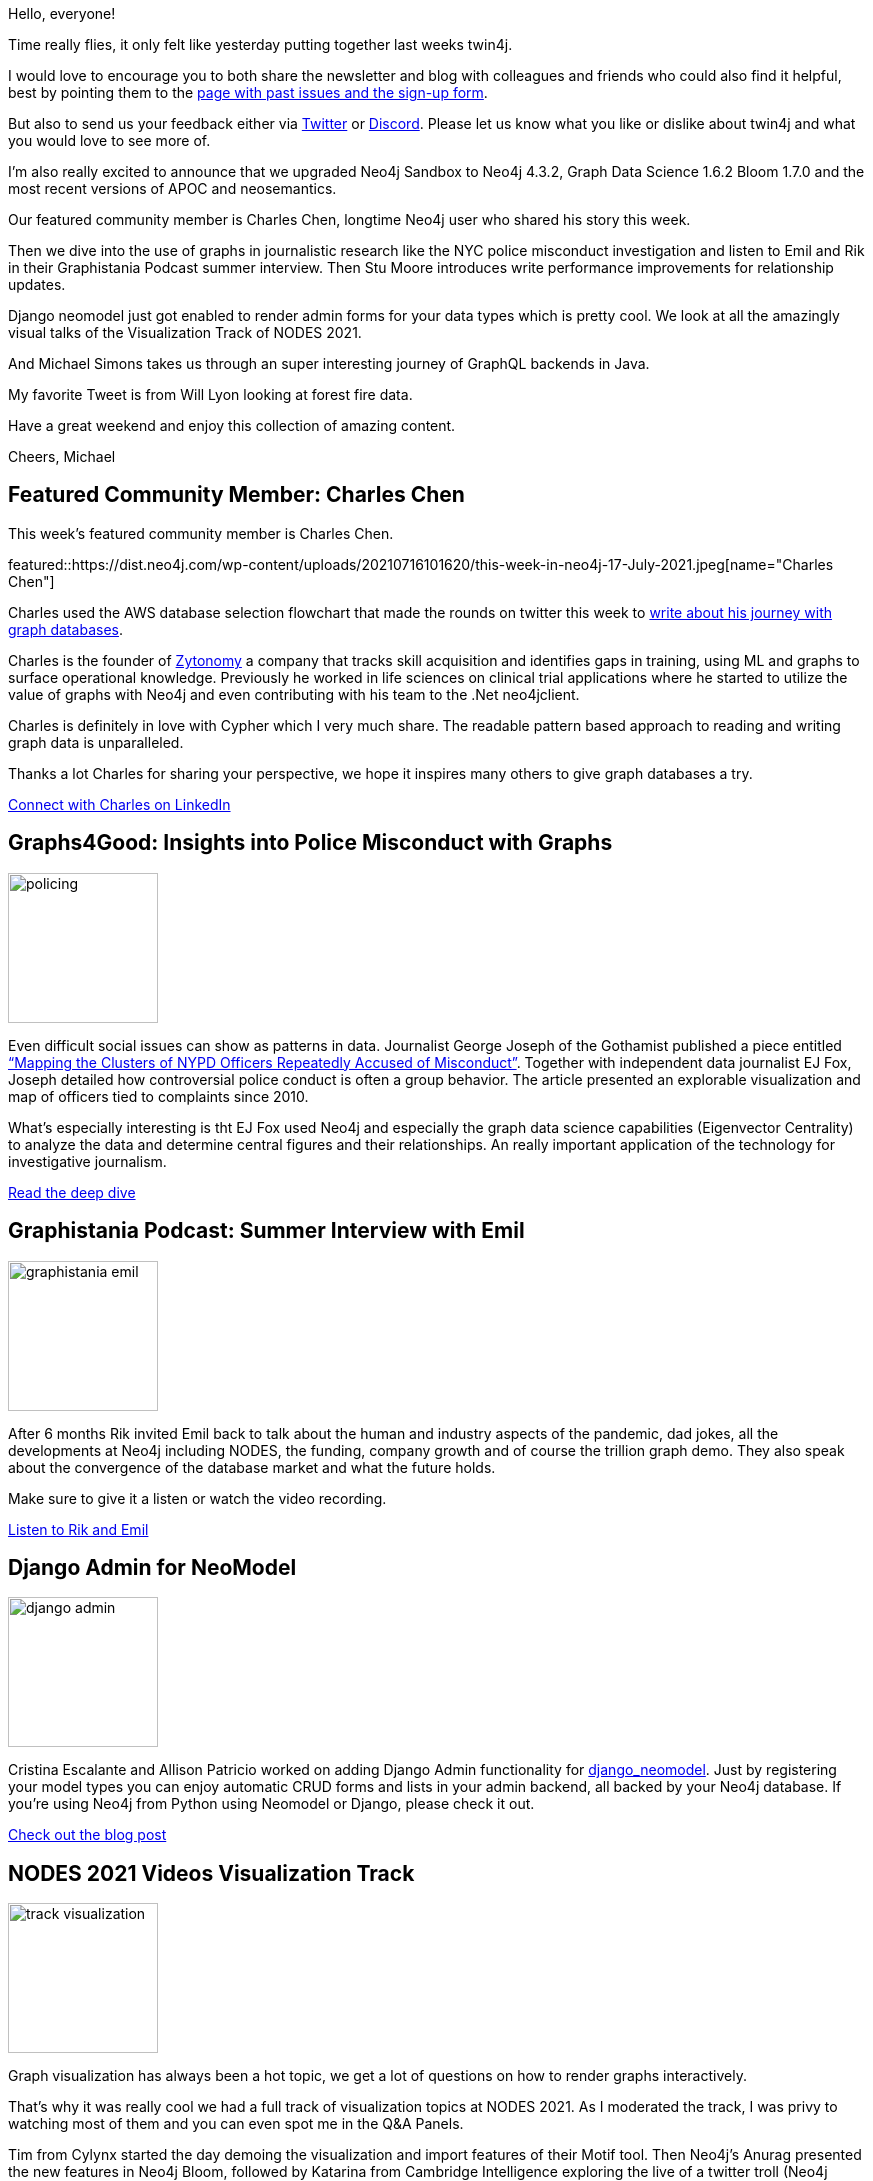 // 2021-07-10
= This Week in Neo4j - Data Journalism NYPD, Django Admin, Visualization Talks, CEO Podcast, Write Performance, Java GraphQL
// update slug according to the blog post title, slug must only contain lowercase alphanumeric words separated by dashes, e.g. "this-week-in-neo4j-twitchverse-java-drivers-encryption"
:slug: this-week-in-neo4j-data-journalism-nypd-django-admin-visualization-talks-ceo-podcast-write-performance-java-graphql
:noheader:
:linkattrs:
:categories: twin4j
:author: Michael Hunger
// twin4j is added automatically
:tags: graphs4good, journalism, graph-data-science, podcast, funding, django, python, visualization, nodes-2021, virtual-reality, machine-learning, java, graphql, spring, cypher-dsl, quarkus, performance, relationships, neo4j-43, wildfire

Hello, everyone!

Time really flies, it only felt like yesterday putting together last weeks twin4j.

I would love to encourage you to both share the newsletter and blog with colleagues and friends who could also find it helpful, best by pointing them to the https://neo4j.com/tag/twin4j/[page with past issues and the sign-up form^].

But also to send us your feedback either via https://twitter.com/neo4j[Twitter^] or https://dev.neo4j.com/chat[Discord^]. Please let us know what you like or dislike about twin4j and what you would love to see more of.

I'm also really excited to announce that we upgraded Neo4j Sandbox to Neo4j 4.3.2, Graph Data Science 1.6.2 Bloom 1.7.0 and the most recent versions of APOC and neosemantics.

Our featured community member is Charles Chen, longtime Neo4j user who shared his story this week.

Then we dive into the use of graphs in journalistic research like the NYC police misconduct investigation and listen to Emil and Rik in their Graphistania Podcast summer interview.
Then Stu Moore introduces write performance improvements for relationship updates.

Django neomodel just got enabled to render admin forms for your data types which is pretty cool.
We look at all the amazingly visual talks of the Visualization Track of NODES 2021.

And Michael Simons takes us through an super interesting journey of GraphQL backends in Java.

My favorite Tweet is from Will Lyon looking at forest fire data.

Have a great weekend and enjoy this collection of amazing content.

Cheers, Michael

[[featured-community-member]]
== Featured Community Member: Charles Chen

This week's featured community member is Charles Chen.

featured::https://dist.neo4j.com/wp-content/uploads/20210716101620/this-week-in-neo4j-17-July-2021.jpeg[name="Charles Chen"]

Charles used the AWS database selection flowchart that made the rounds on twitter this week to https://www.linkedin.com/pulse/graph-databases-neo4j-stroll-down-memory-lane-looking-charles-chen/[write about his journey with graph databases^].

Charles is the founder of https://www.zytonomy.com[Zytonomy^] a company that tracks skill acquisition and identifies gaps in training, using ML and graphs to surface operational knowledge. Previously he worked in life sciences on clinical trial applications where he started to utilize the value of graphs with Neo4j and even contributing with his team to the .Net neo4jclient.

Charles is definitely in love with Cypher which I very much share. The readable pattern based approach to reading and writing graph data is unparalleled.

Thanks a lot Charles for sharing your perspective, we hope it inspires many others to give graph databases a try.

https://www.linkedin.com/in/charlescchen/[Connect with Charles on LinkedIn, role="medium button"]

[[features-1]]
== Graphs4Good: Insights into Police Misconduct with Graphs
:tags: graphs4good, policing, journalism, graph-data-science, eigenvector
image::https://dist.neo4j.com/wp-content/uploads/20210716101614/policing.jpg[width=150,float="right"]

// https://neo4j.com/blog/graphs4good-insights-into-police-misconduct-with-graphs/

Even difficult social issues can show as patterns in data. 
Journalist George Joseph of the Gothamist published a piece entitled https://gothamist.com/news/mapping-clusters-nypd-officers-repeatedly-accused-misconduct[“Mapping the Clusters of NYPD Officers Repeatedly Accused of Misconduct”^].
Together with independent data journalist EJ Fox, Joseph detailed how controversial police conduct is often a group behavior. The article presented an explorable visualization and map of officers tied to complaints since 2010.

What's especially interesting is tht EJ Fox used Neo4j and especially the graph data science capabilities (Eigenvector Centrality) to analyze the data and determine central figures and their relationships. An really important application of the technology for investigative journalism. 

https://ejfox.com/blog/nypd-ccrb-complaint-clusters/[Read the deep dive, role="medium button"]

[[features-2]]
== Graphistania Podcast: Summer Interview with Emil
:tags: podcast, emil, funding, nodes,company, databases, scaling

image::https://dist.neo4j.com/wp-content/uploads/20210716101611/graphistania-emil.png[width=150,float="right"]

After 6 months Rik invited Emil back to talk about the human and industry aspects of the pandemic, dad jokes, all the developments at Neo4j including NODES, the funding, company growth and of course the trillion graph demo. They also speak about the convergence of the database market and what the future holds. 

Make sure to give it a listen or watch the video recording.

http://blog.bruggen.com/2021/07/graphistania-20-episode-15-summer.html[Listen to Rik and Emil, role="medium button"]



[[features-3]]
== Django Admin for NeoModel
:tags: django, python, neomodel, ogm

image::https://dist.neo4j.com/wp-content/uploads/20210716101608/django-admin.jpeg[width=150,float="right"]

Cristina Escalante and Allison Patricio worked on adding Django Admin functionality for https://github.com/neo4j-contrib/django-neomodel[django_neomodel^].
Just by registering your model types you can enjoy automatic CRUD forms and lists in your admin backend, all backed by your Neo4j database. If you're using Neo4j from Python using Neomodel or Django, please check it out.

https://medium.com/neo4j/register-your-neo4j-based-models-to-the-django-admin-b58ebcd6dfc3[Check out the blog post, role="medium button"]



[[features-4]]
== NODES 2021 Videos Visualization Track
:tags: visualization, nodes-2021, time-series, bloom, virtual-reality, machine-learning, 

image::https://dist.neo4j.com/wp-content/uploads/20210716101623/track-visualization.png[width=150,float="right"]

Graph visualization has always been a hot topic, we get a lot of questions on how to render graphs interactively. 

That's why it was really cool we had a full track of visualization topics at NODES 2021.
As I moderated the track, I was privy to watching most of them and you can even spot me in the Q&A Panels.


Tim from Cylynx started the day demoing the visualization and import features of their Motif tool. Then Neo4j's Anurag presented the new features in Neo4j Bloom, followed by Katarina from Cambridge Intelligence exploring the live of a twitter troll (Neo4j Sandbox) using really impressive timeseries, heatmap and other visualization components from Kronograph and ReGraph. 

Research assistant Julian from Berlin walked through the relationships between company bosses and politicians of the biggest German firms. A deep dive into Machine Learning with Dataiku and Linkurious for Fraud Detection was presented by Jean. 

Close to my heart was a demo by Srivathsava from Chowbus, who showed an DSL for representing Microservice architectures which was then rendered to Cypher queries to be executed. Mike and Peter from Menome, took us into the real world and modeled and rendered connected geo-physical data as a knowledge graph.

And finally James from Aviar, used Unreal Engine to render graphs in 3D for VR applications. The track was closed by Arthur who visually explored the online gaming sector as a graph.

https://www.youtube.com/playlist?list=PL9Hl4pk2FsvXex-otu827ruRt28UIkrzB[Re-watch the NODES Visualization Track on YouTube, role="medium button"]


[[features-5]]
== Neo4j, GraphQL and Java
:tags: java, graphql, spring, cypher-dsl, quarkus

image::https://dist.neo4j.com/wp-content/uploads/20210716102413/neo4j-graphql-java.png[width=150,float="right"]

Michael Simons, team member of the Neo4j Spring Data Neo4j team took a deep dive into GraphQL for Java Backend Applications.

He covers `neo4j-graphql-java` a translator library to Cypher, using the Cypher-DSL.
That Cypher query then can be executed with the Neo4j Java Driver and returned by any JVM web server as JSON to the API client.

Next is using Spring Data as a back-end for your GraphQL API, using Netflix' DGS library that maps resolvers directly to Spring Data Neo4j's repository finders or to other sources, like REST APIs.

And finally a Quarkus based app that utilizes the SmallRye GraphQL and an incremental approach of building up a Cypher query based on the selection set of the GraphQL query with Cypher-DSL. 

Closing the article with a shout out to query-complexity limitation with `MaxQueryComplexityInstrumentation`.

I thoroughly enjoyed reading the article, Michael. Thank you also for providing all the code and running applications.

https://info.michael-simons.eu/2021/07/13/neo4j-java-and-graphql/[Explore GraphQL in Java, role="medium button"]


[[features-6]]
== Relationship Chain Locks - Don't block the Rock
:tags: performance, writes, relationships, neo4j-43

image::https://dist.neo4j.com/wp-content/uploads/20210716101617/relationship-locks-rock.png[width=150,float="right"]

Core database PM Stuart Moore takes a fun celebrity to demonstrate the impressive write improvement in Neo4j 4.3 which uses more fine grained locks for updating relationships. Those changes allow better concurrent writes especially on central nodes with a lot of relationships.

https://medium.com/neo4j/relationship-chain-locks-dont-block-the-rock-e8db75254b63[Read the article, role="medium button"]

== Tweet(s) of the Week

:tags: wildfire

We're all affected more and more by climate change, so Will Lyon started to look into wildfires data.

tweet::1415047360422449153[type={type}]


Don't forget to RT if you liked it too!

